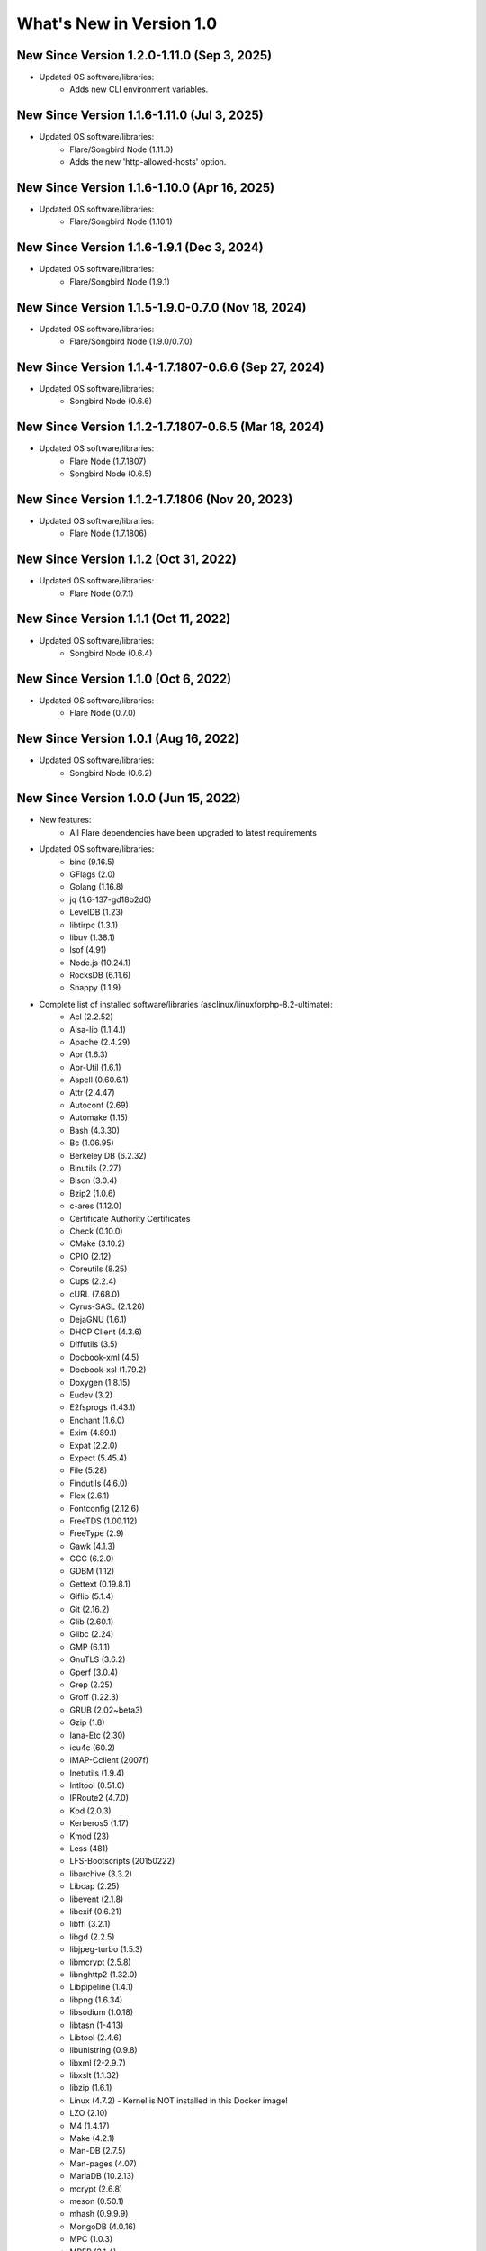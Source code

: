 .. _WhatsNewAnchor:

What's New in Version 1.0
===========================

New Since Version 1.2.0-1.11.0 (Sep 3, 2025)
-----------------------------------------------------

* Updated OS software/libraries:
    - Adds new CLI environment variables.

New Since Version 1.1.6-1.11.0 (Jul 3, 2025)
-----------------------------------------------------

* Updated OS software/libraries:
    - Flare/Songbird Node (1.11.0)
    - Adds the new 'http-allowed-hosts' option.

New Since Version 1.1.6-1.10.0 (Apr 16, 2025)
-----------------------------------------------------

* Updated OS software/libraries:
    - Flare/Songbird Node (1.10.1)

New Since Version 1.1.6-1.9.1 (Dec 3, 2024)
-----------------------------------------------------

* Updated OS software/libraries:
    - Flare/Songbird Node (1.9.1)

New Since Version 1.1.5-1.9.0-0.7.0 (Nov 18, 2024)
-----------------------------------------------------

* Updated OS software/libraries:
    - Flare/Songbird Node (1.9.0/0.7.0)

New Since Version 1.1.4-1.7.1807-0.6.6 (Sep 27, 2024)
-----------------------------------------------------

* Updated OS software/libraries:
    - Songbird Node (0.6.6)

New Since Version 1.1.2-1.7.1807-0.6.5 (Mar 18, 2024)
-----------------------------------------------------

* Updated OS software/libraries:
    - Flare Node (1.7.1807)
    - Songbird Node (0.6.5)

New Since Version 1.1.2-1.7.1806 (Nov 20, 2023)
-----------------------------------------------

* Updated OS software/libraries:
    - Flare Node (1.7.1806)

New Since Version 1.1.2 (Oct 31, 2022)
--------------------------------------

* Updated OS software/libraries:
    - Flare Node (0.7.1)

New Since Version 1.1.1 (Oct 11, 2022)
--------------------------------------

* Updated OS software/libraries:
    - Songbird Node (0.6.4)

New Since Version 1.1.0 (Oct 6, 2022)
--------------------------------------

* Updated OS software/libraries:
    - Flare Node (0.7.0)

New Since Version 1.0.1 (Aug 16, 2022)
--------------------------------------

* Updated OS software/libraries:
    - Songbird Node (0.6.2)


New Since Version 1.0.0 (Jun 15, 2022)
--------------------------------------

* New features:
    - All Flare dependencies have been upgraded to latest requirements

* Updated OS software/libraries:
    - bind (9.16.5)
    - GFlags (2.0)
    - Golang (1.16.8)
    - jq (1.6-137-gd18b2d0)
    - LevelDB (1.23)
    - libtirpc (1.3.1)
    - libuv (1.38.1)
    - lsof (4.91)
    - Node.js (10.24.1)
    - RocksDB (6.11.6)
    - Snappy (1.1.9)

* Complete list of installed software/libraries (asclinux/linuxforphp-8.2-ultimate):
    - Acl (2.2.52)
    - Alsa-lib (1.1.4.1)
    - Apache (2.4.29)
    - Apr (1.6.3)
    - Apr-Util (1.6.1)
    - Aspell (0.60.6.1)
    - Attr (2.4.47)
    - Autoconf (2.69)
    - Automake (1.15)
    - Bash (4.3.30)
    - Bc (1.06.95)
    - Berkeley DB (6.2.32)
    - Binutils (2.27)
    - Bison (3.0.4)
    - Bzip2 (1.0.6)
    - c-ares (1.12.0)
    - Certificate Authority Certificates
    - Check (0.10.0)
    - CMake (3.10.2)
    - CPIO (2.12)
    - Coreutils (8.25)
    - Cups (2.2.4)
    - cURL (7.68.0)
    - Cyrus-SASL (2.1.26)
    - DejaGNU (1.6.1)
    - DHCP Client (4.3.6)
    - Diffutils (3.5)
    - Docbook-xml (4.5)
    - Docbook-xsl (1.79.2)
    - Doxygen (1.8.15)
    - Eudev (3.2)
    - E2fsprogs (1.43.1)
    - Enchant (1.6.0)
    - Exim (4.89.1)
    - Expat (2.2.0)
    - Expect (5.45.4)
    - File (5.28)
    - Findutils (4.6.0)
    - Flex (2.6.1)
    - Fontconfig (2.12.6)
    - FreeTDS (1.00.112)
    - FreeType (2.9)
    - Gawk (4.1.3)
    - GCC (6.2.0)
    - GDBM (1.12)
    - Gettext (0.19.8.1)
    - Giflib (5.1.4)
    - Git (2.16.2)
    - Glib (2.60.1)
    - Glibc (2.24)
    - GMP (6.1.1)
    - GnuTLS (3.6.2)
    - Gperf (3.0.4)
    - Grep (2.25)
    - Groff (1.22.3)
    - GRUB (2.02~beta3)
    - Gzip (1.8)
    - Iana-Etc (2.30)
    - icu4c (60.2)
    - IMAP-Cclient (2007f)
    - Inetutils (1.9.4)
    - Intltool (0.51.0)
    - IPRoute2 (4.7.0)
    - Kbd (2.0.3)
    - Kerberos5 (1.17)
    - Kmod (23)
    - Less (481)
    - LFS-Bootscripts (20150222)
    - libarchive (3.3.2)
    - Libcap (2.25)
    - libevent (2.1.8)
    - libexif (0.6.21)
    - libffi (3.2.1)
    - libgd (2.2.5)
    - libjpeg-turbo (1.5.3)
    - libmcrypt (2.5.8)
    - libnghttp2 (1.32.0)
    - Libpipeline (1.4.1)
    - libpng (1.6.34)
    - libsodium (1.0.18)
    - libtasn (1-4.13)
    - Libtool (2.4.6)
    - libunistring (0.9.8)
    - libxml (2-2.9.7)
    - libxslt (1.1.32)
    - libzip (1.6.1)
    - Linux (4.7.2) - Kernel is NOT installed in this Docker image!
    - LZO (2.10)
    - M4 (1.4.17)
    - Make (4.2.1)
    - Man-DB (2.7.5)
    - Man-pages (4.07)
    - MariaDB (10.2.13)
    - mcrypt (2.6.8)
    - meson (0.50.1)
    - mhash (0.9.9.9)
    - MongoDB (4.0.16)
    - MPC (1.0.3)
    - MPFR (3.1.4)
    - MSMTP (1.8.4)
    - Ncurses (6.0)
    - Nettle (3.4)
    - Net-SNMP (5.8)
    - nginx (1.17.7)
    - Ninja (1.9.0)
    - Node.js (10.7.0)
    - oniguruma (6.9.5)
    - OpenJDK (1.8.0.141)
    - OpenLDAP (2.4.45)
    - OpenSSH (8.0p1)
    - OpenSSL (1.0.2n)
    - p11-kit (0.23.9)
    - Patch (2.7.5)
    - PCRE (8.41)
    - Perl (5.24.0)
    - Pkg-config (0.29.1)
    - PostgreSQL (10.2.0)
    - Procps (3.3.12)
    - Psmisc (22.21)
    - Python (2.7.14)
    - Python (3.7.4)
    - rabbitmq-client (0.9.0)
    - re2c (1.3.0)
    - Readline (6.3)
    - Redis (5.0.4)
    - Rsync (3.1.3)
    - Ruby (2.5.0)
    - runit (2.1.2)
    - runit-docker (1.1.0)
    - Sed (4.2.2)
    - SGML-common (0.6.3)
    - Shadow (4.2.1)
    - SQLite (3.22.0)
    - Sysklogd (1.5.1)
    - Sysvinit (2.88dsf)
    - Tar (1.29)
    - Tcl (8.6.8)
    - Texinfo (6.1)
    - Tidy-HTML5 (5.4.0)
    - Time Zone Data (2016f)
    - Udev-lfs Tarball (udev-lfs-20140408)
    - UnZip (6.0)
    - Util-linux (2.28.1)
    - Vim (7.4)
    - Wget (1.19.4)
    - Which (2.21)
    - XML::Parser (2.44)
    - Xorg Libraries 7
    - Xz Utils (5.2.2)
    - yasm (1.3.0)
    - Zip (3.0)
    - Zlib (1.2.8)
